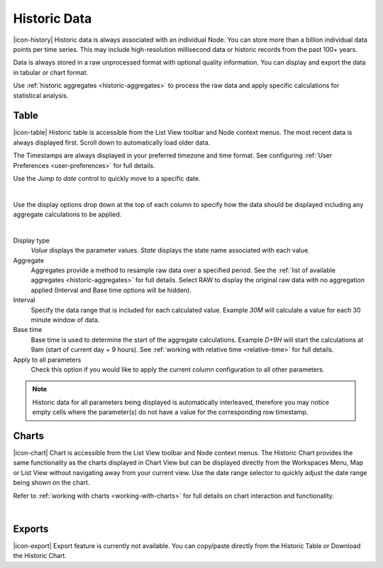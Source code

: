 Historic Data
==============

|icon-history| Historic data is always associated with an individual Node.
You can store more than a billion individual data points per time series. This may include high-resolution millisecond data or historic records from the past 100+ years. 

Data is always stored in a raw unprocessed format with optional quality information. 
You can display and export the data in tabular or chart format.

Use :ref:`historic aggregates <historic-aggregates>` to process the raw data and apply specific calculations for statistical analysis.


Table
------
|icon-table| Historic table is accessible from the List View toolbar and Node context menus. The most recent data is always displayed first. Scroll down to automatically load older data. 

The Timestamps are always displayed in your preferred timezone and time format. See configuring :ref:`User Preferences <user-preferences>` for full details.

Use the *Jump to date* control to quickly move to a specific date.

.. image:: historic_table.png
	:scale: 50 %

| 

Use the display options drop down at the top of each column to specify how the data should be displayed including any aggregate calculations to be applied.

.. image:: historic_table_column.png
	:scale: 50 %

| 

Display type
	*Value* displays the parameter values.
	*State* displays the state name associated with each value.
Aggregate
	Aggregates provide a method to resample raw data over a specified period. See the :ref:`list of available aggregates <historic-aggregates>` for full details. Select RAW to display the original raw data with no aggregation applied (Interval and Base time options will be hidden).
Interval
	Specify the data range that is included for each calculated value. Example *30M* will calculate a value for each 30 minute window of data.
Base time
	Base time is used to determine the start of the aggregate calculations. Example *D+9H* will start the calculations at 9am (start of current day + 9 hours). See :ref:`working with relative time <relative-time>` for full details.
Apply to all parameters
	Check this option if you would like to apply the current column configuration to all other parameters.

.. note:: 
	Historic data for all parameters being displayed is automatically interleaved, therefore you may notice empty cells where the parameter(s) do not have a value for the corresponding row timestamp.

Charts
------

|icon-chart| Chart is accessible from the List View toolbar and Node context menus. The Historic Chart provides the same functionality as the charts displayed in Chart View but can be displayed directly from the Workspaces Menu, Map or List View without navigating away from your current view. Use the date range selector to quickly adjust the date range being shown on the chart.

Refer to :ref:`working with charts <working-with-charts>` for full details on chart interaction and functionality.

.. image:: historic_chart.png
	:scale: 50 %

| 

Exports
-------

|icon-export| Export feature is currently not available. You can copy/paste directly from the Historic Table or Download the Historic Chart.
